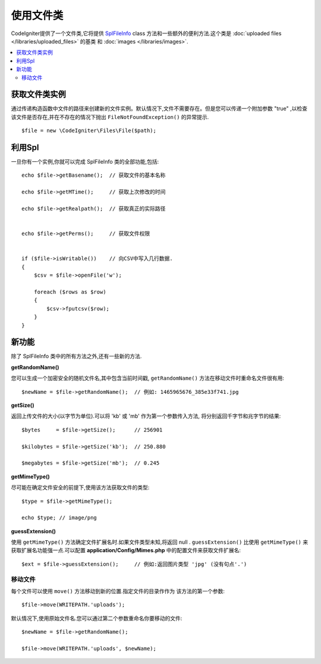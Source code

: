 ******************
使用文件类
******************

CodeIgniter提供了一个文件类,它将提供 `SplFileInfo <http://php.net/manual/en/class.splfileinfo.php>`_ class
方法和一些额外的便利方法.这个类是 :doc:`uploaded files </libraries/uploaded_files>` 的基类
和 :doc:`images </libraries/images>`.

.. contents::
    :local:
    :depth: 2

获取文件类实例
=======================

通过传递构造函数中文件的路径来创建新的文件实例。默认情况下,文件不需要存在。但是您可以传递一个附加参数 "true" ,以检查该文件是否存在,并在不存在的情况下抛出 ``FileNotFoundException()`` 的异常提示.

::

    $file = new \CodeIgniter\Files\File($path);

利用Spl
=======================

一旦你有一个实例,你就可以完成 SplFileInfo 类的全部功能,包括::

    echo $file->getBasename();  // 获取文件的基本名称

    echo $file->getMTime();     // 获取上次修改的时间

    echo $file->getRealpath();  // 获取真正的实际路径


    echo $file->getPerms();     // 获取文件权限


    if ($file->isWritable())    // 向CSV中写入几行数据.
    {
        $csv = $file->openFile('w');

        foreach ($rows as $row)
        {
            $csv->fputcsv($row);
        }
    }

新功能
============

除了 SplFileInfo 类中的所有方法之外,还有一些新的方法.

**getRandomName()**

您可以生成一个加密安全的随机文件名,其中包含当前时间戳, ``getRandomName()``
方法在移动文件时重命名文件很有用::

	$newName = $file->getRandomName();  // 例如: 1465965676_385e33f741.jpg

**getSize()**

返回上传文件的大小(以字节为单位).可以将 'kb' 或 'mb' 作为第一个参数传入方法,
将分别返回千字节和兆字节的结果::

	$bytes     = $file->getSize();      // 256901

	$kilobytes = $file->getSize('kb');  // 250.880

	$megabytes = $file->getSize('mb');  // 0.245

**getMimeType()**

尽可能在确定文件安全的前提下,使用该方法获取文件的类型::

	$type = $file->getMimeType();

	echo $type; // image/png

**guessExtension()**

使用 ``getMimeType()`` 方法确定文件扩展名时.如果文件类型未知,将返回 null . ``guessExtension()`` 比使用 ``getMimeType()`` 来获取扩展名功能强一点.可以配置 **application/Config/Mimes.php** 中的配置文件来获取文件扩展名::

	$ext = $file->guessExtension();     // 例如:返回图片类型 'jpg' (没有句点'.')

移动文件
------------

每个文件可以使用 ``move()`` 方法移动到新的位置.指定文件的目录作作为
该方法的第一个参数::

	$file->move(WRITEPATH.'uploads');

默认情况下,使用原始文件名.您可以通过第二个参数重命名你要移动的文件::

	$newName = $file->getRandomName();

	$file->move(WRITEPATH.'uploads', $newName);
